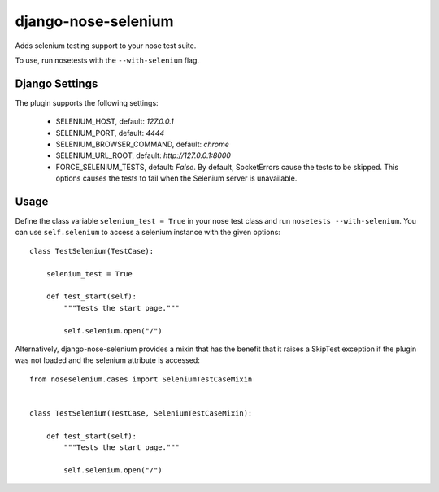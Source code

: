 ====================
django-nose-selenium
====================


Adds selenium testing support to your nose test suite.

To use, run nosetests with the ``--with-selenium`` flag.


---------------
Django Settings
---------------

The plugin supports the following settings:

   * SELENIUM_HOST, default: `127.0.0.1`
   * SELENIUM_PORT, default: `4444`
   * SELENIUM_BROWSER_COMMAND, default: `chrome`
   * SELENIUM_URL_ROOT, default: `http://127.0.0.1:8000`
   * FORCE_SELENIUM_TESTS, default: `False`. By default, SocketErrors cause the
     tests to be skipped. This options causes the tests to fail when the
     Selenium server is unavailable.

-----
Usage
-----

Define the class variable ``selenium_test = True`` in your nose test class and
run ``nosetests --with-selenium``. You can use ``self.selenium`` to access a
selenium instance with the given options::

   
   class TestSelenium(TestCase):

       selenium_test = True

       def test_start(self):
           """Tests the start page."""

           self.selenium.open("/")


Alternatively, django-nose-selenium provides a mixin that has the benefit that
it raises a SkipTest exception if the plugin was not loaded and the selenium
attribute is accessed::


   from noseselenium.cases import SeleniumTestCaseMixin


   class TestSelenium(TestCase, SeleniumTestCaseMixin):

       def test_start(self):
           """Tests the start page."""

           self.selenium.open("/")

